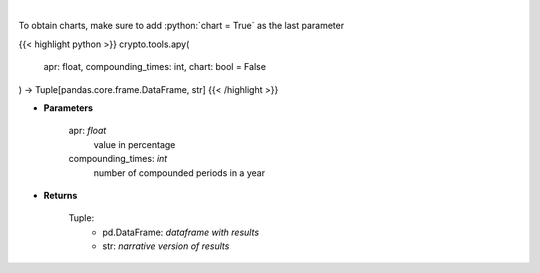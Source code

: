.. role:: python(code)
    :language: python
    :class: highlight

|

.. raw:: html

    <h3>
    > Converts apr into apy
    </h3>

To obtain charts, make sure to add :python:`chart = True` as the last parameter

{{< highlight python >}}
crypto.tools.apy(
    apr: float,
    compounding_times: int,
    chart: bool = False
) -> Tuple[pandas.core.frame.DataFrame, str]
{{< /highlight >}}

* **Parameters**

    apr: *float*
        value in percentage
    compounding_times: *int*
        number of compounded periods in a year

    
* **Returns**

    Tuple:
        - pd.DataFrame: *dataframe with results*
        - str: *narrative version of results*
    